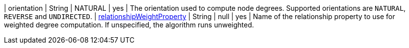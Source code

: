 | orientation                                                                      | String        | NATURAL         | yes       | The orientation used to compute node degrees. Supported orientations are `NATURAL`, `REVERSE` and `UNDIRECTED`.
| xref:common-usage/running-algos.adoc#common-configuration-relationship-weight-property[relationshipWeightProperty] | String        | null            | yes       |
Name of the relationship property to use for weighted degree computation. If unspecified, the algorithm runs unweighted.
